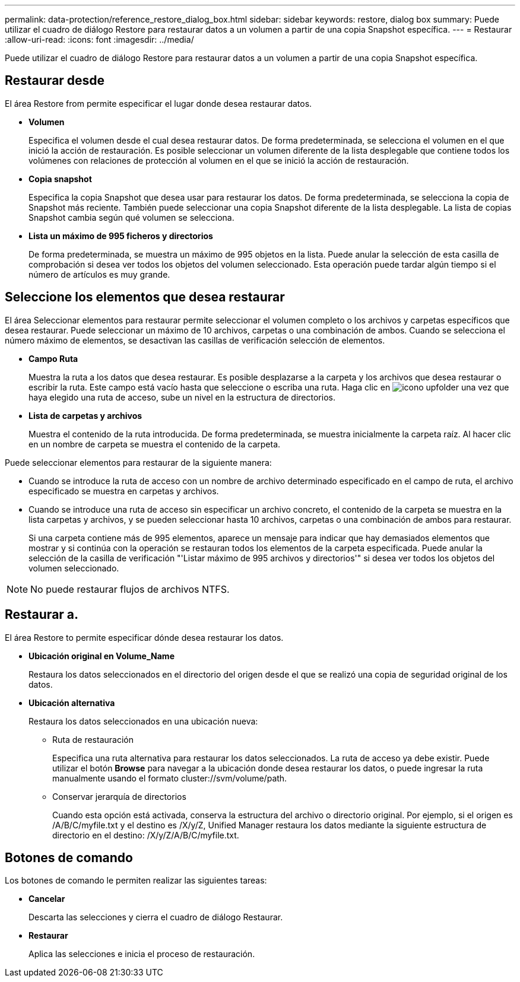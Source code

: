 ---
permalink: data-protection/reference_restore_dialog_box.html 
sidebar: sidebar 
keywords: restore, dialog box 
summary: Puede utilizar el cuadro de diálogo Restore para restaurar datos a un volumen a partir de una copia Snapshot específica. 
---
= Restaurar
:allow-uri-read: 
:icons: font
:imagesdir: ../media/


[role="lead"]
Puede utilizar el cuadro de diálogo Restore para restaurar datos a un volumen a partir de una copia Snapshot específica.



== Restaurar desde

El área Restore from permite especificar el lugar donde desea restaurar datos.

* *Volumen*
+
Especifica el volumen desde el cual desea restaurar datos. De forma predeterminada, se selecciona el volumen en el que inició la acción de restauración. Es posible seleccionar un volumen diferente de la lista desplegable que contiene todos los volúmenes con relaciones de protección al volumen en el que se inició la acción de restauración.

* *Copia snapshot*
+
Especifica la copia Snapshot que desea usar para restaurar los datos. De forma predeterminada, se selecciona la copia de Snapshot más reciente. También puede seleccionar una copia Snapshot diferente de la lista desplegable. La lista de copias Snapshot cambia según qué volumen se selecciona.

* *Lista un máximo de 995 ficheros y directorios*
+
De forma predeterminada, se muestra un máximo de 995 objetos en la lista. Puede anular la selección de esta casilla de comprobación si desea ver todos los objetos del volumen seleccionado. Esta operación puede tardar algún tiempo si el número de artículos es muy grande.





== Seleccione los elementos que desea restaurar

El área Seleccionar elementos para restaurar permite seleccionar el volumen completo o los archivos y carpetas específicos que desea restaurar. Puede seleccionar un máximo de 10 archivos, carpetas o una combinación de ambos. Cuando se selecciona el número máximo de elementos, se desactivan las casillas de verificación selección de elementos.

* *Campo Ruta*
+
Muestra la ruta a los datos que desea restaurar. Es posible desplazarse a la carpeta y los archivos que desea restaurar o escribir la ruta. Este campo está vacío hasta que seleccione o escriba una ruta. Haga clic en image:../media/icon_upfolder.gif["icono upfolder"] una vez que haya elegido una ruta de acceso, sube un nivel en la estructura de directorios.

* *Lista de carpetas y archivos*
+
Muestra el contenido de la ruta introducida. De forma predeterminada, se muestra inicialmente la carpeta raíz. Al hacer clic en un nombre de carpeta se muestra el contenido de la carpeta.



Puede seleccionar elementos para restaurar de la siguiente manera:

* Cuando se introduce la ruta de acceso con un nombre de archivo determinado especificado en el campo de ruta, el archivo especificado se muestra en carpetas y archivos.
* Cuando se introduce una ruta de acceso sin especificar un archivo concreto, el contenido de la carpeta se muestra en la lista carpetas y archivos, y se pueden seleccionar hasta 10 archivos, carpetas o una combinación de ambos para restaurar.
+
Si una carpeta contiene más de 995 elementos, aparece un mensaje para indicar que hay demasiados elementos que mostrar y si continúa con la operación se restauran todos los elementos de la carpeta especificada. Puede anular la selección de la casilla de verificación "'Listar máximo de 995 archivos y directorios'" si desea ver todos los objetos del volumen seleccionado.



[NOTE]
====
No puede restaurar flujos de archivos NTFS.

====


== Restaurar a.

El área Restore to permite especificar dónde desea restaurar los datos.

* *Ubicación original en Volume_Name*
+
Restaura los datos seleccionados en el directorio del origen desde el que se realizó una copia de seguridad original de los datos.

* *Ubicación alternativa*
+
Restaura los datos seleccionados en una ubicación nueva:

+
** Ruta de restauración
+
Especifica una ruta alternativa para restaurar los datos seleccionados. La ruta de acceso ya debe existir. Puede utilizar el botón *Browse* para navegar a la ubicación donde desea restaurar los datos, o puede ingresar la ruta manualmente usando el formato cluster://svm/volume/path.

** Conservar jerarquía de directorios
+
Cuando esta opción está activada, conserva la estructura del archivo o directorio original. Por ejemplo, si el origen es /A/B/C/myfile.txt y el destino es /X/y/Z, Unified Manager restaura los datos mediante la siguiente estructura de directorio en el destino: /X/y/Z/A/B/C/myfile.txt.







== Botones de comando

Los botones de comando le permiten realizar las siguientes tareas:

* *Cancelar*
+
Descarta las selecciones y cierra el cuadro de diálogo Restaurar.

* *Restaurar*
+
Aplica las selecciones e inicia el proceso de restauración.


